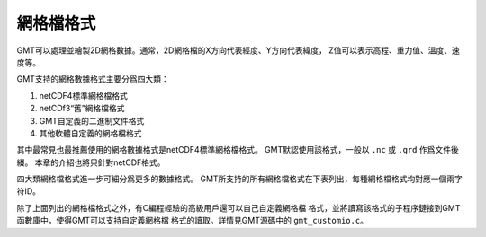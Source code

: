 網格檔格式
============

GMT可以處理並繪製2D網格數據。通常，2D網格檔的X方向代表經度、Y方向代表緯度，
Z值可以表示高程、重力值、溫度、速度等。

GMT支持的網格數據格式主要分爲四大類：

#. netCDF4標準網格檔格式
#. netCDf3“舊”網格檔格式
#. GMT自定義的二進制文件格式
#. 其他軟體自定義的網格檔格式

其中最常見也最推薦使用的網格數據格式是netCDF4標準網格檔格式。
GMT默認使用該格式，一般以 ``.nc`` 或 ``.grd`` 作爲文件後綴。
本章的介紹也將只針對netCDF格式。

四大類網格檔格式進一步可細分爲更多的數據格式。
GMT所支持的所有網格檔格式在下表列出，每種網格檔格式均對應一個兩字符ID。

.. table:: GMT支持的網格檔格式
   :align: center

   +--------+-------------------------------------------------------------+
   | ID     | 說明                                                        |
   +========+=============================================================+
   |        | *GMT netCDF4標準格式*                                       |
   +--------+-------------------------------------------------------------+
   | ``nb`` | GMT netCDF format (8-bit integer, COARDS, CF-1.5)           |
   +--------+-------------------------------------------------------------+
   | ``ns`` | GMT netCDF format (16-bit integer, COARDS, CF-1.5)          |
   +--------+-------------------------------------------------------------+
   | ``ni`` | GMT netCDF format (32-bit integer, COARDS, CF-1.5)          |
   +--------+-------------------------------------------------------------+
   | ``nf`` | GMT netCDF format (32-bit float, COARDS, CF-1.5)            |
   +--------+-------------------------------------------------------------+
   | ``nd`` | GMT netCDF format (64-bit float, COARDS, CF-1.5)            |
   +--------+-------------------------------------------------------------+
   |        | *GMT netCDF3 “舊”格式*                                      |
   +--------+-------------------------------------------------------------+
   | ``cb`` | GMT netCDF format (8-bit integer, depreciated)              |
   +--------+-------------------------------------------------------------+
   | ``cs`` | GMT netCDF format (16-bit integer, depreciated)             |
   +--------+-------------------------------------------------------------+
   | ``ci`` | GMT netCDF format (32-bit integer, depreciated)             |
   +--------+-------------------------------------------------------------+
   | ``cf`` | GMT netCDF format (32-bit float, depreciated)               |
   +--------+-------------------------------------------------------------+
   | ``cd`` | GMT netCDF format (64-bit float, depreciated)               |
   +--------+-------------------------------------------------------------+
   |        | *GMT自定義二進制格式*                                       |
   +--------+-------------------------------------------------------------+
   | ``bm`` | GMT native, C-binary format (bit-mask)                      |
   +--------+-------------------------------------------------------------+
   | ``bb`` | GMT native, C-binary format (8-bit integer)                 |
   +--------+-------------------------------------------------------------+
   | ``bs`` | GMT native, C-binary format (16-bit integer)                |
   +--------+-------------------------------------------------------------+
   | ``bi`` | GMT native, C-binary format (32-bit integer)                |
   +--------+-------------------------------------------------------------+
   | ``bf`` | GMT native, C-binary format (32-bit float)                  |
   +--------+-------------------------------------------------------------+
   | ``bd`` | GMT native, C-binary format (64-bit float)                  |
   +--------+-------------------------------------------------------------+
   |        | *其他網格檔格式*                                          |
   +--------+-------------------------------------------------------------+
   | ``rb`` | SUN raster file format (8-bit standard)                     |
   +--------+-------------------------------------------------------------+
   | ``rf`` | GEODAS grid format GRD98 (NGDC)                             |
   +--------+-------------------------------------------------------------+
   | ``sf`` | Golden Software Surfer format 6 (32-bit float)              |
   +--------+-------------------------------------------------------------+
   | ``sd`` | Golden Software Surfer format 7 (64-bit float)              |
   +--------+-------------------------------------------------------------+
   | ``af`` | Atlantic Geoscience Center AGC (32-bit float)               |
   +--------+-------------------------------------------------------------+
   | ``ei`` | ESRI Arc/Info ASCII Grid Interchange format (ASCII integer) |
   +--------+-------------------------------------------------------------+
   | ``ef`` | ESRI Arc/Info ASCII Grid Interchange format (ASCII float)   |
   +--------+-------------------------------------------------------------+
   | ``gd`` | Import/export via GDAL                                      |
   +--------+-------------------------------------------------------------+

除了上面列出的網格檔格式之外，有C編程經驗的高級用戶還可以自己自定義網格檔
格式，並將讀寫該格式的子程序鏈接到GMT函數庫中，使得GMT可以支持自定義網格檔
格式的讀取。詳情見GMT源碼中的 ``gmt_customio.c``\ 。
